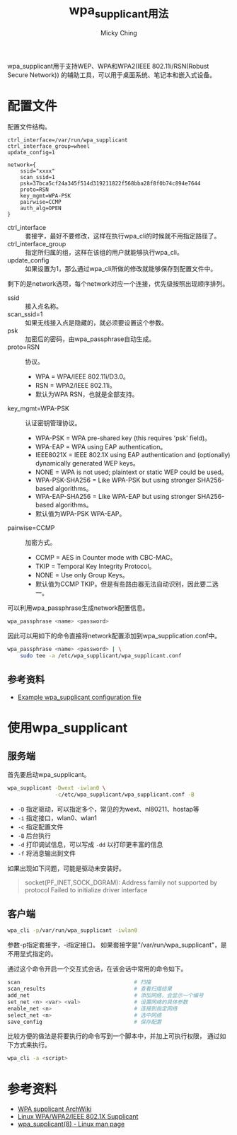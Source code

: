 #+TITLE: wpa_supplicant用法
#+AUTHOR: Micky Ching
#+OPTIONS: H:4 ^:nil toc:nil
#+LATEX_CLASS: latex-doc

wpa_supplicant用于支持WEP、WPA和WPA2(IEEE 802.11i/RSN(Robust Secure Network))
的辅助工具，可以用于桌面系统、笔记本和嵌入式设备。

* 配置文件

配置文件结构。
#+BEGIN_SRC text
  ctrl_interface=/var/run/wpa_supplicant
  ctrl_interface_group=wheel
  update_config=1

  network={
      ssid="xxxx"
      scan_ssid=1
      psk=37bca5cf24a345f514d319211822f568bba28f8f0b74c894e7644
      proto=RSN
      key_mgmt=WPA-PSK
      pairwise=CCMP
      auth_alg=OPEN
  }
#+END_SRC
- ctrl_interface ::
  套接字，最好不要修改，这样在执行wpa_cli的时候就不用指定路径了。
- ctrl_interface_group ::
  指定所归属的组，这样在该组的用户就能够执行wpa_cli。
- update_config ::
  如果设置为1，那么通过wpa_cli所做的修改就能够保存到配置文件中。

剩下的是network选项，每个network对应一个连接，优先级按照出现顺序排列。
- ssid ::
  接入点名称。
- scan_ssid=1 ::
  如果无线接入点是隐藏的，就必须要设置这个参数。
- psk ::
  加密后的密码，由wpa_passphrase自动生成。
- proto=RSN ::
  协议。
  - WPA = WPA/IEEE 802.11i/D3.0。
  - RSN = WPA2/IEEE 802.11i。
  - 默认为WPA RSN，也就是全部支持。
- key_mgmt=WPA-PSK ::
  认证密钥管理协议。
  - WPA-PSK = WPA pre-shared key (this requires 'psk' field)。
  - WPA-EAP = WPA using EAP authentication。
  - IEEE8021X = IEEE 802.1X using EAP authentication and (optionally)
    dynamically generated WEP keys。
  - NONE = WPA is not used; plaintext or static WEP could be used。
  - WPA-PSK-SHA256 = Like WPA-PSK but using stronger SHA256-based algorithms。
  - WPA-EAP-SHA256 = Like WPA-EAP but using stronger SHA256-based algorithms。
  - 默认值为WPA-PSK WPA-EAP。
- pairwise=CCMP ::
  加密方式。
  - CCMP = AES in Counter mode with CBC-MAC。
  - TKIP = Temporal Key Integrity Protocol。
  - NONE = Use only Group Keys。
  - 默认值为CCMP TKIP。但是有些路由器无法自动识别，因此要二选一。

可以利用wpa_passphrase生成network配置信息。
#+BEGIN_SRC sh
  wpa_passphrase <name> <password>
#+END_SRC
因此可以用如下的命令直接将network配置添加到wpa_supplication.conf中。
#+BEGIN_SRC sh
  wpa_passphrase <name> <password> | \
      sudo tee -a /etc/wpa_supplicant/wpa_supplicant.conf
#+END_SRC
** 参考资料
- [[http://w1.fi/gitweb/gitweb.cgi?p%3Dhostap.git%3Ba%3Dblob_plain%3Bf%3Dwpa_supplicant/wpa_supplicant.conf][Example wpa_supplicant configuration file]]

* 使用wpa_supplicant
** 服务端
首先要启动wpa_supplicant。
#+BEGIN_SRC sh
  wpa_supplicant -Dwext -iwlan0 \
                 -c/etc/wpa_supplicant/wpa_supplicant.conf -B
#+END_SRC
- =-D= 指定驱动，可以指定多个，常见的为wext、nl80211、hostap等
- =-i= 指定接口，wlan0、wlan1
- =-c= 指定配置文件
- =-B= 后台执行
- =-d= 打印调试信息，可以写成 =-dd= 以打印更丰富的信息
- =-f= 将消息输出到文件

如果出现如下问题，可能是驱动未安装好。
#+BEGIN_QUOTE
socket(PF_INET,SOCK_DGRAM): Address family not supported by protocol
Failed to initialize driver interface
#+END_QUOTE

** 客户端
#+BEGIN_SRC sh
  wpa_cli -p/var/run/wpa_supplicant -iwlan0
#+END_SRC
参数-p指定套接字，-i指定接口。
如果套接字是"/var/run/wpa_supplicant"，是不用显式指定的。

通过这个命令开启一个交互式会话，在该会话中常用的命令如下。
#+BEGIN_SRC sh
  scan                                    # 扫描
  scan_results                            # 查看扫描结果
  add_net                                 # 添加网络，会显示一个编号
  set_net <n> <var> <val>                 # 设置网络的具体参数
  enable_net <n>                          # 连接到指定网络
  select_net <n>                          # 选中网络
  save_config                             # 保存配置
#+END_SRC

比较方便的做法是将要执行的命令写到一个脚本中，并加上可执行权限，
通过如下方式来执行。
#+BEGIN_SRC sh
  wpa_cli -a <script>
#+END_SRC

* 参考资料
- [[https://wiki.archlinux.org/index.php/WPA_supplicant][WPA supplicant ArchWiki]]
- [[http://w1.fi/wpa_supplicant/][Linux WPA/WPA2/IEEE 802.1X Supplicant]]
- [[http://linux.die.net/man/8/wpa_supplicant][wpa_supplicant(8) - Linux man page]]
